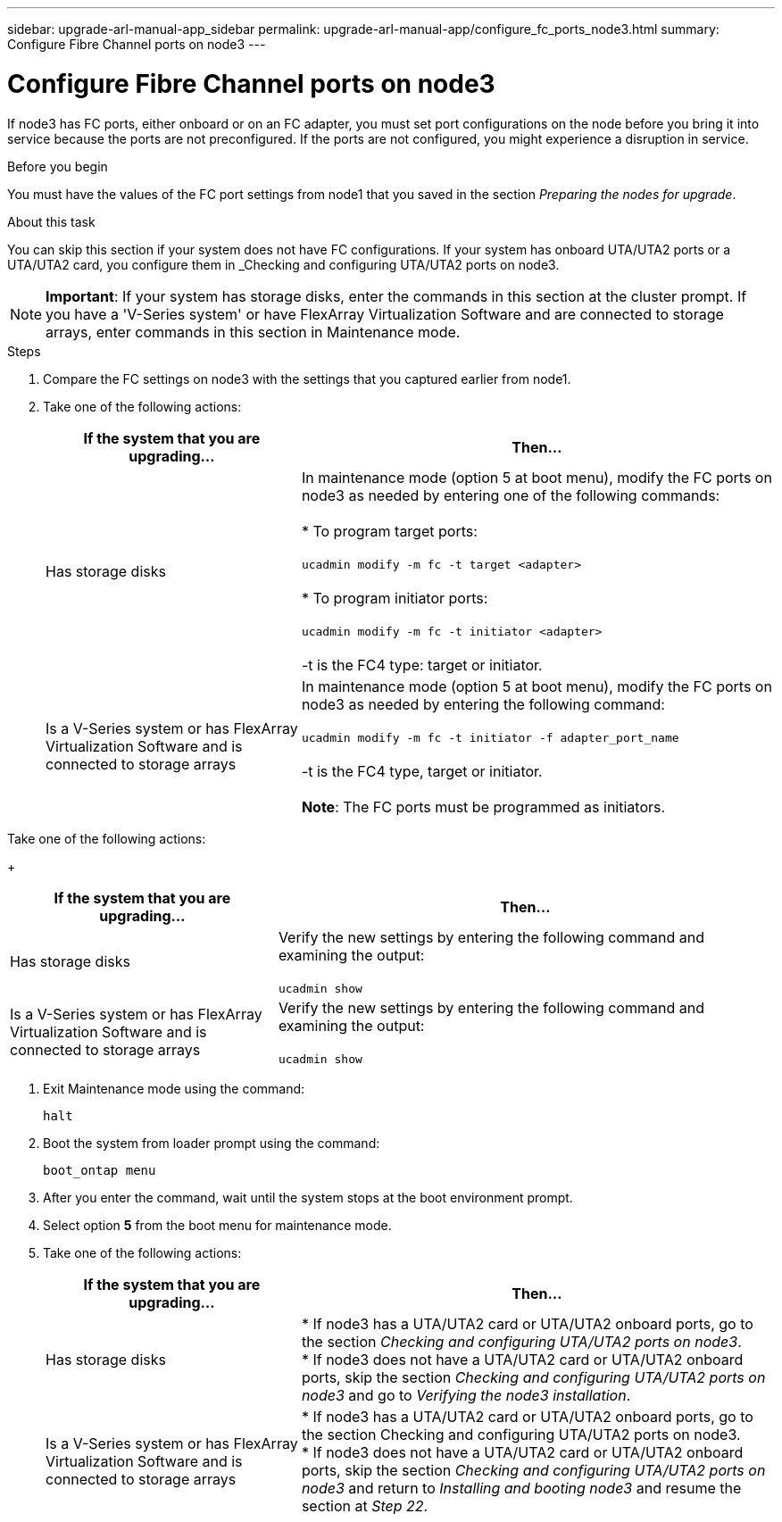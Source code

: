 ---
sidebar: upgrade-arl-manual-app_sidebar
permalink: upgrade-arl-manual-app/configure_fc_ports_node3.html
summary: Configure Fibre Channel ports on node3
---

= Configure Fibre Channel ports on node3
:hardbreaks:
:nofooter:
:icons: font
:linkattrs:
:imagesdir: ./media/

[.lead]
If node3 has FC ports, either onboard or on an FC adapter, you must set port configurations on the node before you bring it into service because the ports are not preconfigured. If the ports are not configured, you might experience a disruption in service.


.Before you begin

You must have the values of the FC port settings from node1 that you saved in the section _Preparing the nodes for upgrade_.

.About this task

You can skip this section if your system does not have FC configurations. If your system has onboard UTA/UTA2 ports or a UTA/UTA2 card, you configure them in _Checking and configuring UTA/UTA2 ports on node3.

NOTE: *Important*: If your system has storage disks, enter the commands in this section at the cluster prompt. If you have a 'V-Series system' or have FlexArray Virtualization Software and are connected to storage arrays, enter commands in this section in Maintenance mode.

.Steps

. Compare the FC settings on node3 with the settings that you captured earlier from node1.
. Take one of the following actions:
+
[cols="35,65"]
|===
|If the system that you are upgrading... |Then...

|Has storage disks
|In maintenance mode (option 5 at boot menu), modify the FC ports on node3 as needed by entering one of the following commands:

* To program target ports:

`ucadmin modify -m fc -t target <adapter>`

* To program initiator ports:

`ucadmin modify -m fc -t initiator <adapter>`

-t is the FC4 type: target or initiator.

|Is a V-Series system or has FlexArray Virtualization Software and is connected to storage arrays
|In maintenance mode (option 5 at boot menu), modify the FC ports on node3 as needed by entering the following command:

`ucadmin modify -m fc -t initiator -f adapter_port_name`

-t is the FC4 type, target or initiator.

*Note*: The FC ports must be programmed as initiators.
|===

.Take one of the following actions:
+
[cols="35,65"]
|===
|If the system that you are upgrading... |Then...

|Has storage disks
|Verify the new settings by entering the following command and examining the output:

`ucadmin show`

|Is a V-Series system or has FlexArray Virtualization Software and is connected to storage arrays
|Verify the new settings by entering the following command and examining the output:

`ucadmin show`
|===

. Exit Maintenance mode using the command:
+
`halt`

. Boot the system from loader prompt using the command:
+
`boot_ontap menu`

. After you enter the command, wait until the system stops at the boot environment prompt.

. Select option *5* from the boot menu for maintenance mode.

. Take one of the following actions:
+
[cols="35,65"]
|===
|If the system that you are upgrading... |Then...

|Has storage disks
|* If node3 has a UTA/UTA2 card or UTA/UTA2 onboard ports, go to the section _Checking and configuring UTA/UTA2 ports on node3_.
* If node3 does not have a UTA/UTA2 card or UTA/UTA2 onboard ports, skip the section _Checking and configuring UTA/UTA2 ports on node3_ and go to _Verifying the node3 installation_.
|Is a V-Series system or has FlexArray Virtualization Software and is connected to storage arrays
|* If node3 has a UTA/UTA2 card or UTA/UTA2 onboard ports, go to the section Checking and configuring UTA/UTA2 ports on node3.
* If node3 does not have a UTA/UTA2 card or UTA/UTA2 onboard ports, skip the section _Checking and configuring UTA/UTA2 ports on node3_ and return to _Installing and booting node3_ and resume the section at _Step 22_.
|===
